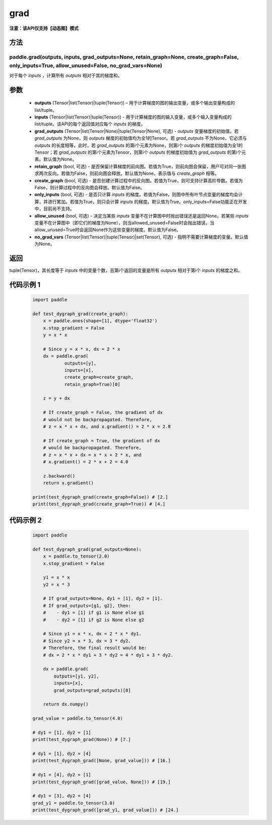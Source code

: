 .. _cn_api_paddle_grad:

grad
-------------------------------

**注意：该API仅支持【动态图】模式**

方法
::::::::::::
paddle.grad(outputs, inputs, grad_outputs=None, retain_graph=None, create_graph=False, only_inputs=True, allow_unused=False, no_grad_vars=None)
'''''''''

对于每个 `inputs` ，计算所有 `outputs` 相对于其的梯度和。

参数
:::::::::

    - **outputs** (Tensor|list(Tensor)|tuple(Tensor)) – 用于计算梯度的图的输出变量，或多个输出变量构成的list/tuple。
    - **inputs** (Tensor|list(Tensor)|tuple(Tensor)) - 用于计算梯度的图的输入变量，或多个输入变量构成的list/tuple。该API的每个返回值对应每个 `inputs` 的梯度。
    - **grad_outputs** (Tensor|list(Tensor|None)|tuple(Tensor|None), 可选) - `outputs` 变量梯度的初始值。若 `grad_outputs` 为None，则 `outputs` 梯度的初始值均为全1的Tensor。若 `grad_outputs` 不为None，它必须与 `outputs` 的长度相等，此时，若 `grad_outputs` 的第i个元素为None，则第i个 `outputs` 的梯度初始值为全1的Tensor；若 `grad_outputs` 的第i个元素为Tensor，则第i个 `outputs` 的梯度初始值为 `grad_outputs` 的第i个元素。默认值为None。
    - **retain_graph** (bool, 可选) - 是否保留计算梯度的前向图。若值为True，则前向图会保留，用户可对同一张图求两次反向。若值为False，则前向图会释放。默认值为None，表示值与 `create_graph` 相等。
    - **create_graph** (bool, 可选) - 是否创建计算过程中的反向图。若值为True，则可支持计算高阶导数。若值为False，则计算过程中的反向图会释放。默认值为False。
    - **only_inputs** (bool, 可选) - 是否只计算 `inputs` 的梯度。若值为False，则图中所有叶节点变量的梯度均会计算，并进行累加。若值为True，则只会计算 `inputs` 的梯度。默认值为True。only_inputs=False功能正在开发中，目前尚不支持。
    - **allow_unused** (bool, 可选) - 决定当某些 `inputs` 变量不在计算图中时抛出错误还是返回None。若某些 `inputs` 变量不在计算图中（即它们的梯度为None），则当allowed_unused=False时会抛出错误，当allow_unused=True时会返回None作为这些变量的梯度。默认值为False。
    - **no_grad_vars** (Tensor|list(Tensor)|tuple(Tensor)|set(Tensor), 可选) - 指明不需要计算梯度的变量。默认值为None。

返回
:::::::::

tuple(Tensor)，其长度等于 `inputs` 中的变量个数，且第i个返回的变量是所有 `outputs` 相对于第i个 `inputs` 的梯度之和。

代码示例 1
:::::::::
  .. code-block:: python

        import paddle

        def test_dygraph_grad(create_graph):
            x = paddle.ones(shape=[1], dtype='float32')
            x.stop_gradient = False
            y = x * x

            # Since y = x * x, dx = 2 * x
            dx = paddle.grad(
                    outputs=[y],
                    inputs=[x],
                    create_graph=create_graph,
                    retain_graph=True)[0]

            z = y + dx

            # If create_graph = False, the gradient of dx
            # would not be backpropagated. Therefore,
            # z = x * x + dx, and x.gradient() = 2 * x = 2.0

            # If create_graph = True, the gradient of dx
            # would be backpropagated. Therefore,
            # z = x * x + dx = x * x + 2 * x, and
            # x.gradient() = 2 * x + 2 = 4.0

            z.backward()
            return x.gradient()

        print(test_dygraph_grad(create_graph=False)) # [2.]
        print(test_dygraph_grad(create_graph=True)) # [4.]

代码示例 2
:::::::::
  .. code-block:: python

        import paddle

        def test_dygraph_grad(grad_outputs=None):
            x = paddle.to_tensor(2.0)
            x.stop_gradient = False

            y1 = x * x
            y2 = x * 3 

            # If grad_outputs=None, dy1 = [1], dy2 = [1].
            # If grad_outputs=[g1, g2], then:
            #    - dy1 = [1] if g1 is None else g1
            #    - dy2 = [1] if g2 is None else g2

            # Since y1 = x * x, dx = 2 * x * dy1.
            # Since y2 = x * 3, dx = 3 * dy2.
            # Therefore, the final result would be:
            # dx = 2 * x * dy1 + 3 * dy2 = 4 * dy1 + 3 * dy2.

            dx = paddle.grad(
                outputs=[y1, y2],
                inputs=[x],
                grad_outputs=grad_outputs)[0]

            return dx.numpy()

        grad_value = paddle.to_tensor(4.0)

        # dy1 = [1], dy2 = [1]
        print(test_dygraph_grad(None)) # [7.]

        # dy1 = [1], dy2 = [4]
        print(test_dygraph_grad([None, grad_value])) # [16.]

        # dy1 = [4], dy2 = [1]
        print(test_dygraph_grad([grad_value, None])) # [19.]

        # dy1 = [3], dy2 = [4]
        grad_y1 = paddle.to_tensor(3.0)
        print(test_dygraph_grad([grad_y1, grad_value])) # [24.]
